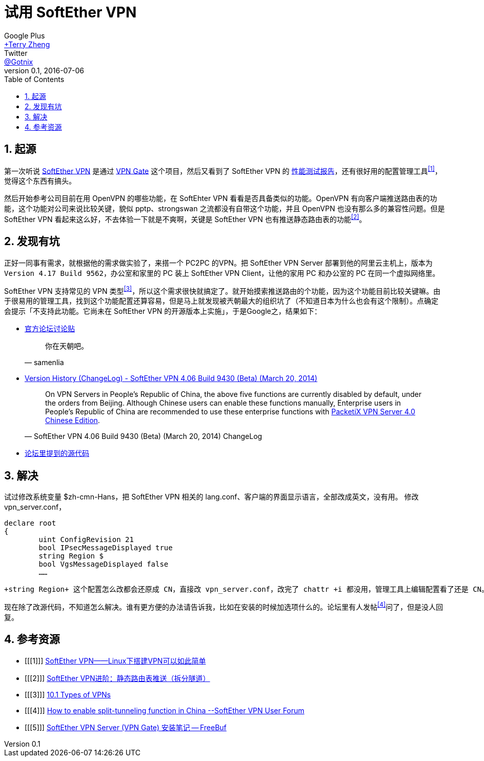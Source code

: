 = 试用 SoftEther VPN
Google Plus <https://plus.google.com/u/0/+TerryZheng-404/posts[+Terry Zheng]>; Twitter <https://twitter.com/Gotnix[@Gotnix]>
v0.1, 2016-07-06
:lang: zh-cmn-Hans
:doctype: article
:description: 测试日本筑波大学的 SoftEther VPN 相关吐槽
:icons: font
:source-highlighter: highlightjs
:linkcss!:
:numbered:
:idprefix:
:toc: right
:toclevels: 3
:experimental:

== 起源
第一次听说 http://www.softether.org/[SoftEther VPN] 是通过 http://www.vpngate.net/cn/[VPN Gate] 这个项目，然后又看到了 SoftEther VPN 的 https://www.softether.org/1-features/1._Ultimate_Powerful_VPN_Connectivity#1.3._Faster_than_Microsoft%27s_and_OpenVPN%27s_implementation[性能测试报告]，还有很好用的配置管理工具^<<1>>^，觉得这个东西有搞头。

然后开始参考公司目前在用 OpenVPN 的哪些功能，在 SoftEhter VPN 看看是否具备类似的功能。OpenVPN 有向客户端推送路由表的功能，这个功能对公司来说比较关键，貌似 pptp、strongswan 之流都没有自带这个功能，并且 OpenVPN 也没有那么多的兼容性问题。但是 SoftEther VPN 看起来这么好，不去体验一下就是不爽啊，关键是 SoftEther VPN 也有推送静态路由表的功能^<<2>>^。

== 发现有坑
正好一同事有需求，就根据他的需求做实验了，来搭一个 PC2PC 的VPN。把 SoftEther VPN Server 部署到他的阿里云主机上，版本为 `Version 4.17 Build 9562`，办公室和家里的 PC 装上 SoftEther VPN Client，让他的家用 PC 和办公室的 PC 在同一个虚拟网络里。

SoftEther VPN 支持常见的 VPN 类型^<<3>>^，所以这个需求很快就搞定了。就开始摸索推送路由的个功能，因为这个功能目前比较关键嘛。由于很易用的管理工具，找到这个功能配置还算容易，但是马上就发现被兲朝最大的组织坑了（不知道日本为什么也会有这个限制）。点确定会提示「不支持此功能。它尚未在 SoftEther VPN 的开源版本上实施」，于是Google之，结果如下：

 - http://www.vpnusers.com/viewtopic.php?f=7&t=2826&sid=127971784117c0fcdae4ab0248bfe40c#p6249[官方论坛讨论贴]
+
[quote, samenlia]
____
你在天朝吧。
____
 - http://www.softether.org/5-download/history[Version History (ChangeLog) - SoftEther VPN 4.06 Build 9430 (Beta) (March 20, 2014)]
+
[quote, 'SoftEther VPN 4.06 Build 9430 (Beta) (March 20, 2014) ChangeLog']
______
On VPN Servers in People's Republic of China, the above five functions are currently disabled by default, under the orders from Beijing. Although Chinese users can enable these functions manually, Enterprise users in People's Republic of China are recommended to use these enterprise functions with http://www.softether.cn/[PacketiX VPN Server 4.0 Chinese Edition].
______
 - https://github.com/SoftEtherVPN/SoftEtherVPN/blob/master/src/Cedar/Server.c#L10777-L10828[论坛里提到的源代码]

== 解决
试过修改系统变量 ${LANG}，把 SoftEther VPN 相关的 lang.conf、客户端的界面显示语言，全部改成英文，没有用。
修改vpn_server.conf，
[source, conf]
------
declare root
{
	uint ConfigRevision 21
	bool IPsecMessageDisplayed true
	string Region $
	bool VgsMessageDisplayed false
	……
------
 +string Region+ 这个配置怎么改都会还原成 CN，直接改 vpn_server.conf，改完了 chattr +i 都没用，管理工具上编辑配置看了还是 CN。

现在除了改源代码，不知道怎么解决。谁有更方便的办法请告诉我，比如在安装的时候加选项什么的。论坛里有人发帖^<<4>>^问了，但是没人回复。

== 参考资源
 - [[[1]]] http://mawenjian.net/p/1281.html[SoftEther VPN——Linux下搭建VPN可以如此简单]
 - [[[2]]] http://mawenjian.net/p/1456.html[SoftEther VPN进阶：静态路由表推送（拆分隧道）]
 - [[[3]]] https://www.softether.org/4-docs/1-manual/A._Examples_of_Building_VPN_Networks/10.1_Types_of_VPNs[10.1 Types of VPNs]
 - [[[4]]] http://www.vpnusers.com/viewtopic.php?t=3059&p=6529[How to enable split-tunneling function in China --SoftEther VPN User Forum]
 - [[[5]]] http://www.freebuf.com/tools/40418.html[SoftEther VPN Server (VPN Gate) 安装笔记 -- FreeBuf]
